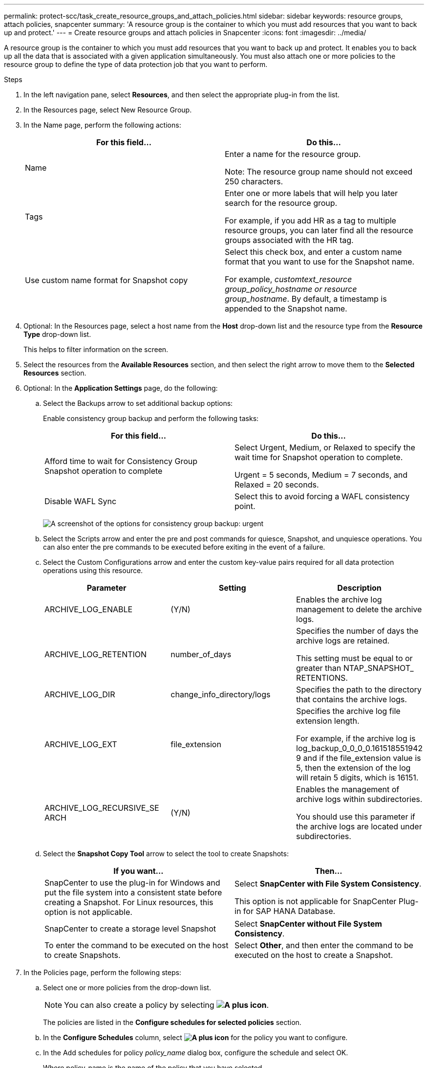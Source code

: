 ---
permalink: protect-scc/task_create_resource_groups_and_attach_policies.html
sidebar: sidebar
keywords: resource groups, attach policies, snapcenter
summary: 'A resource group is the container to which you must add resources that you want to back up and protect.'
---
= Create resource groups and attach policies in Snapcenter
:icons: font
:imagesdir: ../media/

A resource group is the container to which you must add resources that you want to back up and protect. It enables you to back up all the data that is associated with a given application simultaneously. You must also attach one or more policies to the resource group to define the type of data protection job that you want to perform.

.Steps

. In the left navigation pane, select *Resources*, and then select the appropriate plug-in from the list.
. In the Resources page, select New Resource Group.
. In the Name page, perform the following actions:
+
|===
| For this field...| Do this...

a|
Name
a|
Enter a name for the resource group.

Note: The resource group name should not exceed 250 characters.

a|
Tags
a|
Enter one or more labels that will help you later search for the resource group.

For example, if you add HR as a tag to multiple resource groups, you can later find all the resource groups associated with the HR tag.
a|
Use custom name format for Snapshot copy
a|
Select this check box, and enter a custom name format that you want to use for the Snapshot name.

For example, _customtext_resource group_policy_hostname or resource group_hostname_. By default, a timestamp is appended to the Snapshot name.
|===

. Optional:   In the Resources page, select a host name from the *Host* drop-down list and the resource type from the *Resource Type* drop-down list.
+
This helps to filter information on the screen.

. Select the resources from the *Available Resources* section, and then select the right arrow to move them to the *Selected Resources* section.

. Optional:  In the *Application Settings* page, do the following:

.. Select the Backups arrow to set additional backup options:
+
Enable consistency group backup and perform the following tasks:
+
|===
| For this field...| Do this...

a|
Afford time to wait for Consistency Group Snapshot operation to complete
a|
Select Urgent, Medium, or Relaxed to specify the wait time for Snapshot operation to complete.

Urgent = 5 seconds, Medium = 7 seconds, and Relaxed = 20 seconds.
a|
Disable WAFL Sync
a|
Select this to avoid forcing a WAFL consistency point.
|===
+
image:../media/application_settings.gif[A screenshot of the options for consistency group backup: urgent, medium, or relaxed.]

.. Select the Scripts arrow and enter the pre and post commands for quiesce, Snapshot, and unquiesce operations. You can also enter the pre commands to be executed before exiting in the event of a failure.

.. Select the Custom Configurations arrow and enter the custom key-value pairs required for all data protection operations using this resource.
+
|===
| Parameter | Setting | Description

a|
ARCHIVE_LOG_ENABLE
a|
(Y/N)
a|
Enables the archive log management to delete the archive logs.
a|
ARCHIVE_LOG_RETENTION
a|
number_of_days
a|
Specifies the number of days the
archive logs are retained.

This setting
must be equal to or greater than
NTAP_SNAPSHOT_
RETENTIONS.
a|
ARCHIVE_LOG_DIR
a|
change_info_directory/logs
a|
Specifies the path to the directory that
contains the archive logs.
a|
ARCHIVE_LOG_EXT
a|
file_extension
a|
Specifies the archive log file
extension length.

For example, if the
archive log is
log_backup_0_0_0_0.161518551942
9 and if the file_extension value is 5,
then the extension of the log will
retain 5 digits, which is 16151.
a|
ARCHIVE_LOG_RECURSIVE_SE
ARCH
a|
(Y/N)
a|
Enables the management of archive
logs within subdirectories.

You
should use this parameter if the
archive logs are located under
subdirectories.
a|
|===
.. Select the *Snapshot Copy Tool* arrow to select the tool to create Snapshots:
+
|===
| If you want...| Then...

a|
SnapCenter to use the plug-in for Windows and put the file system into a consistent state before creating a Snapshot. For Linux resources, this option is not applicable.
a|
Select *SnapCenter with File System Consistency*.

This option is not applicable for SnapCenter Plug-in for SAP HANA Database.
a|
SnapCenter to create a storage level Snapshot
a|
Select *SnapCenter without File System Consistency*.
a|
To enter the command to be executed on the host to create Snapshots.
a|
Select *Other*, and then enter the command to be executed on the host to create a Snapshot.
|===
. In the Policies page, perform the following steps:
.. Select one or more policies from the drop-down list.
+
NOTE: You can also create a policy by selecting *image:../media/add_policy_from_resourcegroup.gif[A plus icon]*.
+
The policies are listed in the *Configure schedules for selected policies* section.

.. In the *Configure Schedules* column, select *image:../media/add_policy_from_resourcegroup.gif[A plus icon]* for the policy you want to configure.

.. In the  Add schedules for policy _policy_name_ dialog box, configure the schedule and select OK.
+
Where policy_name is the name of the policy that you have selected.
+
The configured schedules are listed in the Applied Schedules column.
Third party backup schedules are not supported when they overlap with SnapCenter backup schedules.

. From the *Email preference* drop-down list on the *Notification* page, select the scenarios in which you want to send the emails.
+
You must also specify the sender and receiver email addresses, and the subject of the email. The SMTP server must be configured in *Settings* > *Global Settings*.

. Review the summary, and then select *Finish*.
